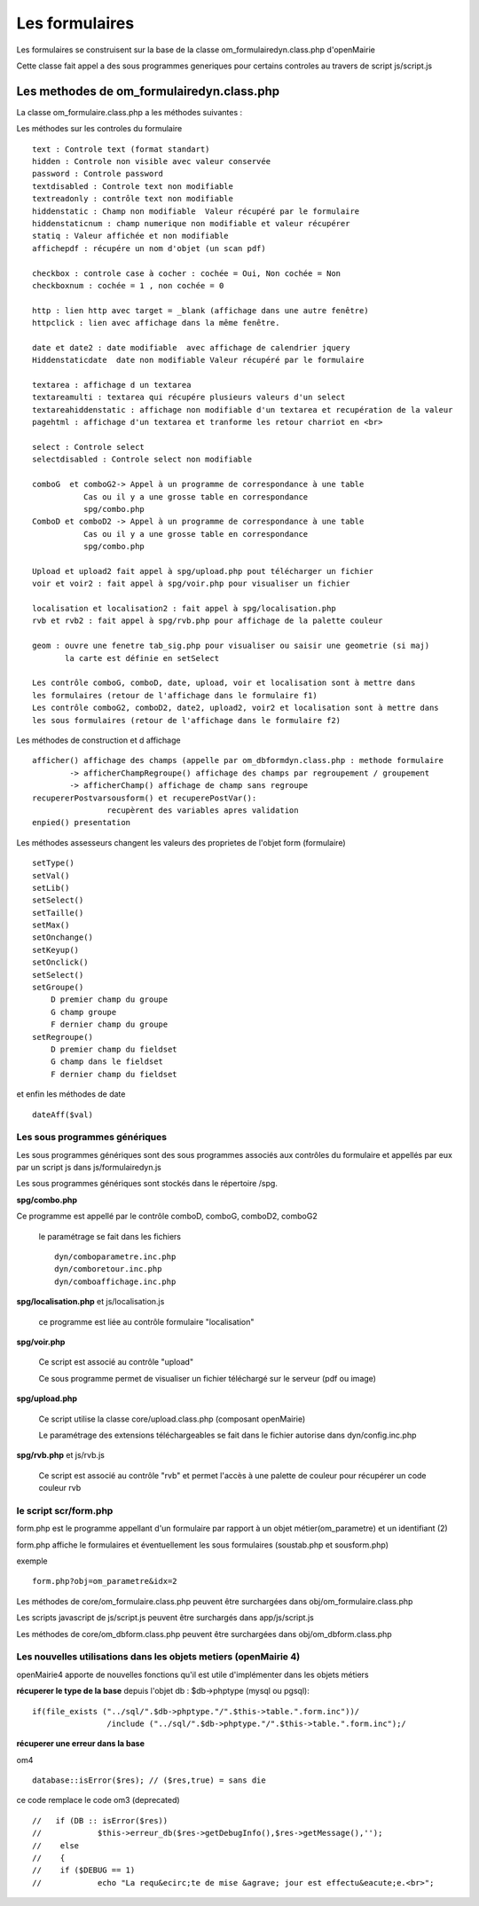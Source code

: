 .. _formulaire:

###############
Les formulaires
###############

Les formulaires se construisent sur la base de la classe
om_formulairedyn.class.php d'openMairie

Cette classe fait appel a des sous programmes generiques pour certains
controles au travers de script js/script.js



****************************************** 
Les methodes de om_formulairedyn.class.php
******************************************

La classe om_formulaire.class.php a les méthodes suivantes :

Les méthodes sur les controles du formulaire ::

    text : Controle text (format standart)
    hidden : Controle non visible avec valeur conservée
    password : Controle password
    textdisabled : Controle text non modifiable
    textreadonly : contrôle text non modifiable
    hiddenstatic : Champ non modifiable  Valeur récupéré par le formulaire
    hiddenstaticnum : champ numerique non modifiable et valeur récupérer
    statiq : Valeur affichée et non modifiable
    affichepdf : récupére un nom d'objet (un scan pdf)
    
    checkbox : controle case à cocher : cochée = Oui, Non cochée = Non
    checkboxnum : cochée = 1 , non cochée = 0
    
    http : lien http avec target = _blank (affichage dans une autre fenêtre)
    httpclick : lien avec affichage dans la même fenêtre.
    
    date et date2 : date modifiable  avec affichage de calendrier jquery
    Hiddenstaticdate  date non modifiable Valeur récupéré par le formulaire

    textarea : affichage d un textarea
    textareamulti : textarea qui récupére plusieurs valeurs d'un select
    textareahiddenstatic : affichage non modifiable d'un textarea et recupération de la valeur
    pagehtml : affichage d'un textarea et tranforme les retour charriot en <br>
   
    select : Controle select
    selectdisabled : Controle select non modifiable

    comboG  et comboG2-> Appel à un programme de correspondance à une table
               Cas ou il y a une grosse table en correspondance
               spg/combo.php             
    ComboD et comboD2 -> Appel à un programme de correspondance à une table
               Cas ou il y a une grosse table en correspondance
               spg/combo.php
    
    Upload et upload2 fait appel à spg/upload.php pout télécharger un fichier
    voir et voir2 : fait appel à spg/voir.php pour visualiser un fichier
    
    localisation et localisation2 : fait appel à spg/localisation.php
    rvb et rvb2 : fait appel à spg/rvb.php pour affichage de la palette couleur

    geom : ouvre une fenetre tab_sig.php pour visualiser ou saisir une geometrie (si maj)
           la carte est définie en setSelect
    
    Les contrôle comboG, comboD, date, upload, voir et localisation sont à mettre dans
    les formulaires (retour de l'affichage dans le formulaire f1)
    Les contrôle comboG2, comboD2, date2, upload2, voir2 et localisation sont à mettre dans
    les sous formulaires (retour de l'affichage dans le formulaire f2)  


Les  méthodes de construction et d affichage ::


    afficher() affichage des champs (appelle par om_dbformdyn.class.php : methode formulaire
            -> afficherChampRegroupe() affichage des champs par regroupement / groupement
            -> afficherChamp() affichage de champ sans regroupe
    recupererPostvarsousform() et recuperePostVar():
                    recupèrent des variables apres validation
    enpied() presentation

Les méthodes assesseurs changent les valeurs des proprietes de l'objet form (formulaire) ::

    setType()
    setVal()
    setLib()
    setSelect()
    setTaille()
    setMax()
    setOnchange()
    setKeyup()
    setOnclick()
    setSelect()
    setGroupe()
        D premier champ du groupe
        G champ groupe
        F dernier champ du groupe
    setRegroupe()
        D premier champ du fieldset
        G champ dans le fieldset
        F dernier champ du fieldset

 
et enfin les méthodes de date ::

   dateAff($val)



==============================
Les sous programmes génériques
==============================



Les sous programmes génériques sont des sous programmes associés aux contrôles
du formulaire et appellés par eux par un script js dans js/formulairedyn.js 

Les sous programmes génériques sont stockés dans le répertoire /spg.

**spg/combo.php**


Ce programme est appellé par le contrôle comboD, comboG, comboD2, comboG2

  le paramétrage se fait dans les fichiers ::

       dyn/comboparametre.inc.php
       dyn/comboretour.inc.php
       dyn/comboaffichage.inc.php


**spg/localisation.php** et js/localisation.js

    
    ce programme est liée au contrôle formulaire "localisation"


**spg/voir.php** 

    Ce script est associé au contrôle "upload"
    
    Ce sous programme permet de visualiser un fichier téléchargé
    sur le serveur (pdf ou image)
    

**spg/upload.php**


        Ce script utilise la classe core/upload.class.php (composant openMairie)

        Le paramétrage des extensions téléchargeables se fait dans le fichier autorise dans dyn/config.inc.php


**spg/rvb.php** et js/rvb.js


    Ce script est associé au contrôle "rvb" et permet l'accès à une palette de couleur
    pour récupérer un code couleur rvb



======================
le script scr/form.php
======================

form.php est le programme appellant d'un formulaire par rapport à un objet
métier(om_parametre) et un identifiant (2)

form.php affiche le formulaires et éventuellement les sous formulaires (soustab.php et sousform.php)

exemple ::

    form.php?obj=om_parametre&idx=2

Les méthodes de core/om_formulaire.class.php peuvent être surchargées dans obj/om_formulaire.class.php

Les scripts javascript de js/script.js peuvent être surchargés dans app/js/script.js

Les méthodes de core/om_dbform.class.php peuvent être surchargées dans obj/om_dbform.class.php



=================================================================
Les nouvelles utilisations dans les objets metiers (openMairie 4)
=================================================================

openMairie4 apporte de nouvelles fonctions qu'il est utile d'implémenter dans
les objets métiers


**récuperer le type de la base** depuis l'objet db : $db->phptype (mysql ou pgsql)::


        if(file_exists ("../sql/".$db->phptype."/".$this->table.".form.inc"))/
			/include ("../sql/".$db->phptype."/".$this->table.".form.inc");/


**récuperer une erreur dans la base**

om4 ::

    database::isError($res); // ($res,true) = sans die


ce code remplace le code om3 (deprecated) ::

            //   if (DB :: isError($res))
            //            $this->erreur_db($res->getDebugInfo(),$res->getMessage(),'');
            //    else
            //    {
            //    if ($DEBUG == 1)
            //            echo "La requ&ecirc;te de mise &agrave; jour est effectu&eacute;e.<br>";
   
